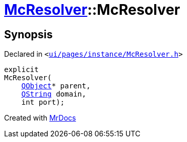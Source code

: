 [#McResolver-2constructor]
= xref:McResolver.adoc[McResolver]::McResolver
:relfileprefix: ../
:mrdocs:


== Synopsis

Declared in `&lt;https://github.com/PrismLauncher/PrismLauncher/blob/develop/launcher/ui/pages/instance/McResolver.h#L15[ui&sol;pages&sol;instance&sol;McResolver&period;h]&gt;`

[source,cpp,subs="verbatim,replacements,macros,-callouts"]
----
explicit
McResolver(
    xref:QObject.adoc[QObject]* parent,
    xref:QString.adoc[QString] domain,
    int port);
----



[.small]#Created with https://www.mrdocs.com[MrDocs]#
